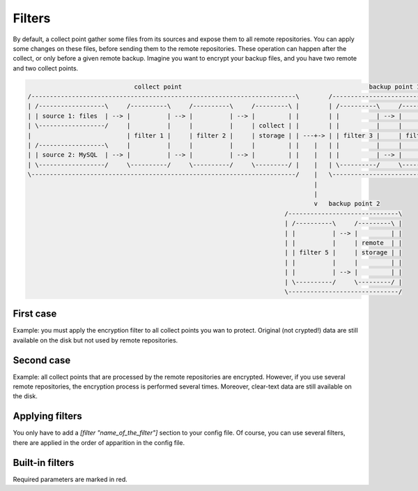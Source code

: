 .. _filters:

Filters
=======

By default, a collect point gather some files from its sources and expose them to all remote repositories.
You can apply some changes on these files, before sending them to the remote repositories.
These operation can happen after the collect, or only before a given remote backup.
Imagine you want to encrypt your backup files, and you have two remote and two collect points.

.. code-block:: bash

                               collect point                                                   backup point 1
  /------------------------------------------------------------------------\        /-----------------------------------------------\
  | /------------------\     /----------\     /----------\     /---------\ |        | /----------\     /----------\     /---------\ |
  | | source 1: files  | --> |          | --> |          | --> |         | |        | |          | --> |          | --> |         | |
  | \------------------/     |          |     |          |     | collect | |        | |          |     |          |     | backup  | |
  |                          | filter 1 |     | filter 2 |     | storage | | ---+-> | | filter 3 |     | filter 4 |     | storage | |
  | /------------------\     |          |     |          |     |         | |    |   | |          |     |          |     |         | |
  | | source 2: MySQL  | --> |          | --> |          | --> |         | |    |   | |          | --> |          | --> |         | |
  | \------------------/     \----------/     \----------/     \---------/ |    |   | \----------/     \----------/     \---------/ |
  \------------------------------------------------------------------------/    |   \-----------------------------------------------/
                                                                                |
                                                                                |
                                                                                v   backup point 2
                                                                        /------------------------------\
                                                                        | /----------\     /---------\ |
                                                                        | |          | --> |         | |
                                                                        | |          |     | remote  | |
                                                                        | | filter 5 |     | storage | |
                                                                        | |          |     |         | |
                                                                        | |          | --> |         | |
                                                                        | \----------/     \---------/ |
                                                                        \------------------------------/

First case
----------

Example: you must apply the encryption filter to all collect points you wan to protect.
Original (not crypted!) data are still available on the disk but not used by remote repositories.

Second case
-----------

Example: all collect points that are processed by the remote repositories are encrypted.
However, if you use several remote repositories, the encryption process is performed several times.
Moreover, clear-text data are still available on the disk.

Applying filters
----------------

You only have to add a `[filter "name_of_the_filter"]` section to your config file.
Of course, you can use several filters, there are applied in the order of apparition in the config file.

.. code-block:: ini
  :caption: /etc/polyarchiv/my-collect-point-1.collect

  [repository]
  engine=git
  [filter "hash"]
  engine=hashes
  method=sha1
  [filter "encrypt"]
  password=p@ssw0rd
  engine=encrypt

Built-in filters
----------------

Required parameters are marked in red.

.. polyengines:: filters